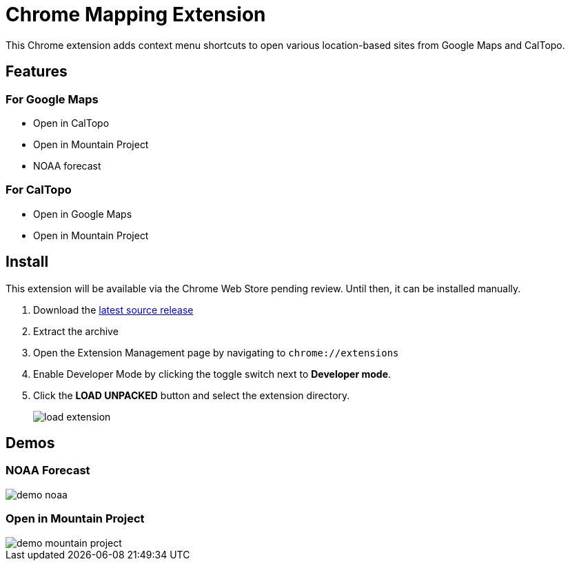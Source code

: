 = Chrome Mapping Extension

This Chrome extension adds context menu shortcuts to open various location-based sites from Google Maps and CalTopo.

== Features

=== For Google Maps

* Open in CalTopo
* Open in Mountain Project
* NOAA forecast

=== For CalTopo

* Open in Google Maps
* Open in Mountain Project

== Install

This extension will be available via the Chrome Web Store pending review.
Until then, it can be installed manually.

1. Download the https://github.com/rfdonnelly/chrome-mapping-extension/releases/latest[latest source release]
2. Extract the archive
3. Open the Extension Management page by navigating to `chrome://extensions`
4. Enable Developer Mode by clicking the toggle switch next to *Developer mode*.
5. Click the *LOAD UNPACKED* button and select the extension directory.
+
image::https://developer.chrome.com/static/images/get_started/load_extension.png[]

== Demos

=== NOAA Forecast

image::demo-noaa.gif[]

=== Open in Mountain Project

image::demo-mountain-project.gif[]
